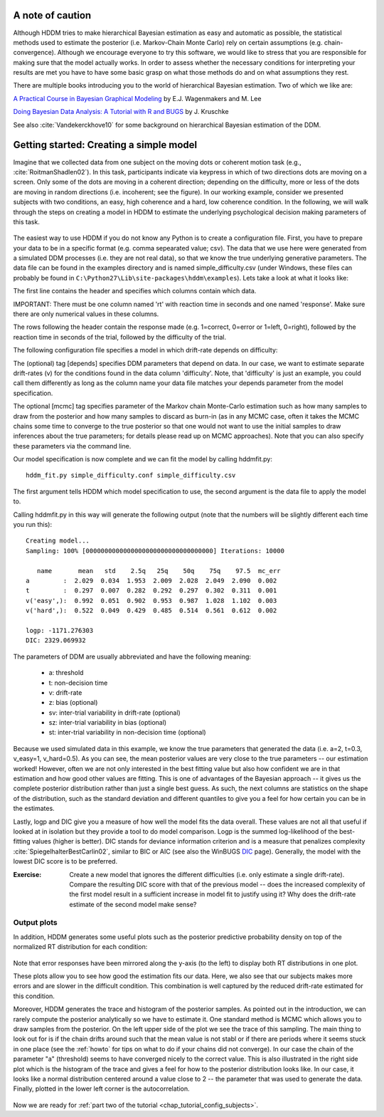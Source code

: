 .. index:: Tutorial
.. _chap_tutorial_config:

*****************
A note of caution
*****************

Although HDDM tries to make hierarchical Bayesian estimation as easy
and automatic as possible, the statistical methods used to estimate
the posterior (i.e. Markov-Chain Monte Carlo) rely on certain
assumptions (e.g. chain-convergence). Although we encourage everyone
to try this software, we would like to stress that you are responsible
for making sure that the model actually works. In order to assess
whether the necessary conditions for interpreting your results are met
you have to have some basic grasp on what those methods do and on what
assumptions they rest.

There are multiple books introducing you to the world of hierarchical
Bayesian estimation. Two of which we like are:

`A Practical Course in Bayesian Graphical Modeling`_ by E.J. Wagenmakers and M. Lee

`Doing Bayesian Data Analysis\: A Tutorial with R and BUGS`_ by J. Kruschke

See also :cite:`Vandekerckhove10` for some background on hierarchical
Bayesian estimation of the DDM.

****************************************
Getting started: Creating a simple model
****************************************

Imagine that we collected data from one subject on the moving dots or
coherent motion task (e.g., :cite:`RoitmanShadlen02`). In this task,
participants indicate via keypress in which of two directions dots are
moving on a screen. Only some of the dots are moving in a coherent
direction; depending on the difficulty, more or less of the dots are
moving in random directions (i.e. incoherent; see the figure). In our
working example, consider we presented subjects with two conditions,
an easy, high coherence and a hard, low coherence condition. In the
following, we will walk through the steps on creating a model in HDDM
to estimate the underlying psychological decision making parameters of
this task.

..  figure:: moving_dots.jpg
    :scale: 20%

The easiest way to use HDDM if you do not know any Python is to create
a configuration file. First, you have to prepare your data to be in a
specific format (e.g. comma sepearated value; csv). The data that we
use here were generated from a simulated DDM processes (i.e. they are
not real data), so that we know the true underlying generative
parameters. The data file can be found in the examples directory and
is named simple_difficulty.csv (under Windows, these files can
probably be found in
``C:\Python27\Lib\site-packages\hddm\examples``). Lets take a look at
what it looks like:

.. literalinclude :: ../hddm/examples/simple_difficulty.csv
   :lines: 1,101-105,579-582

The first line contains the header and specifies which columns contain
which data.

IMPORTANT: There must be one column named 'rt' with reaction time in
seconds and one named 'response'. Make sure there are only numerical
values in these columns.

The rows following the header contain the response made
(e.g. 1=correct, 0=error or 1=left, 0=right), followed by the reaction
time in seconds of the trial, followed by the difficulty of the
trial.

The following configuration file specifies a model in which
drift-rate depends on difficulty:

.. literalinclude :: ../hddm/examples/simple_difficulty.conf

The (optional) tag [depends] specifies DDM parameters that depend on
data. In our case, we want to estimate separate drift-rates (v) for
the conditions found in the data column 'difficulty'. Note, that
'difficulty' is just an example, you could call them differently as
long as the column name your data file matches your depends parameter
from the model specification.

The optional [mcmc] tag specifies parameter of the Markov chain
Monte-Carlo estimation such as how many samples to draw from the
posterior and how many samples to discard as burn-in (as in any MCMC
case, often it takes the MCMC chains some time to converge to the true
posterior so that one would not want to use the initial samples to
draw inferences about the true parameters; for details please read up
on MCMC approaches). Note that you can also specify these parameters
via the command line.

Our model specification is now complete and we can fit the model by
calling hddmfit.py:

::

    hddm_fit.py simple_difficulty.conf simple_difficulty.csv

The first argument tells HDDM which model specification to use, the
second argument is the data file to apply the model to.

Calling hddmfit.py in this way will generate the following output (note
that the numbers will be slightly different each time you run this):

::

    Creating model...
    Sampling: 100% [0000000000000000000000000000000000] Iterations: 10000

       name       mean   std    2.5q   25q    50q    75q    97.5  mc_err
    a         :  2.029  0.034  1.953  2.009  2.028  2.049  2.090  0.002
    t         :  0.297  0.007  0.282  0.292  0.297  0.302  0.311  0.001
    v('easy',):  0.992  0.051  0.902  0.953  0.987  1.028  1.102  0.003
    v('hard',):  0.522  0.049  0.429  0.485  0.514  0.561  0.612  0.002

    logp: -1171.276303
    DIC: 2329.069932

The parameters of DDM are usually abbreviated and have the following
meaning:

    * a: threshold
    * t: non-decision time
    * v: drift-rate
    * z: bias (optional)
    * sv: inter-trial variability in drift-rate (optional)
    * sz: inter-trial variability in bias (optional)
    * st: inter-trial variability in non-decision time (optional)

Because we used simulated data in this example, we know the true
parameters that generated the data (i.e. a=2, t=0.3, v_easy=1,
v_hard=0.5). As you can see, the mean posterior values are very close
to the true parameters -- our estimation worked! However, often we are
not only interested in the best fitting value but also how confident
we are in that estimation and how good other values are fitting. This
is one of advantages of the Bayesian approach -- it gives us the
complete posterior distribution rather than just a single best
guess. As such, the next columns are statistics on the shape of the
distribution, such as the standard deviation and different quantiles
to give you a feel for how certain you can be in the estimates.

Lastly, logp and DIC give you a measure of how well the model fits the
data overall. These values are not all that useful if looked at in
isolation but they provide a tool to do model comparison. Logp is the
summed log-likelihood of the best-fitting values (higher is
better). DIC stands for deviance information criterion and is a
measure that penalizes complexity :cite:`SpiegelhalterBestCarlin02`,
similar to BIC or AIC (see also the WinBUGS `DIC`_ page). Generally, the model
with the lowest DIC score is to be preferred.

:Exercise:

    Create a new model that ignores the different difficulties (i.e. only
    estimate a single drift-rate). Compare the resulting DIC score with that of
    the previous model -- does the increased complexity of the first model
    result in a sufficient increase in model fit to justify using it? Why
    does the drift-rate estimate of the second model make sense?

Output plots
************

In addition, HDDM generates some useful plots such as the posterior
predictive probability density on top of the normalized RT
distribution for each condition:

.. figure:: ../hddm/examples/plots/simple_difficulty_easy.png
   :scale: 40%

.. figure:: ../hddm/examples/plots/simple_difficulty_hard.png
   :scale: 40%

Note that error responses have been mirrored along the y-axis (to the
left) to display both RT distributions in one plot.

These plots allow you to see how good the estimation fits our
data. Here, we also see that our subjects makes more errors and are
slower in the difficult condition. This combination is well captured
by the reduced drift-rate estimated for this condition.

Moreover, HDDM generates the trace and histogram of the posterior
samples. As pointed out in the introduction, we can rarely compute the
posterior analytically so we have to estimate it. One standard method
is MCMC which allows you to draw samples from the posterior. On the
left upper side of the plot we see the trace of this sampling. The
main thing to look out for is if the chain drifts around such that the
mean value is not stabl or if there are periods where it seems stuck
in one place (see the :ref:`howto` for tips on what to do if your
chains did not converge). In our case the chain of the parameter "a"
(threshold) seems to have converged nicely to the correct value. This
is also illustrated in the right side plot which is the histogram of
the trace and gives a feel for how to the posterior distribution looks
like. In our case, it looks like a normal distribution centered around
a value close to 2 -- the parameter that was used to generate the
data. Finally, plotted in the lower left corner is the
autocorrelation.

.. figure:: ../hddm/examples/plots/simple_difficulty_trace_a.png
   :scale: 40%

Now we are ready for :ref:`part two of the tutorial <chap_tutorial_config_subjects>`.

.. _A Practical Course in Bayesian Graphical Modeling: http://www.ejwagenmakers.com/BayesCourse/BayesBook.html
.. _Doing Bayesian Data Analysis\: A Tutorial with R and BUGS: http://www.indiana.edu/~kruschke/DoingBayesianDataAnalysis/
.. _DIC: http://www.mrc-bsu.cam.ac.uk/bugs/winbugs/dicpage.shtml

